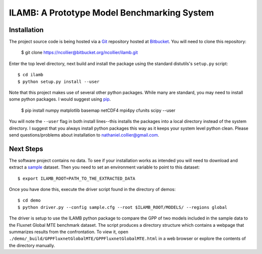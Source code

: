 ILAMB: A Prototype Model Benchmarking System
============================================

Installation
------------

The project source code is being hosted via a `Git <http://git-scm.com/>`_ repository hosted at `Bitbucket <https://bitbucket.org/ncollier/ilamb>`_. You will need to clone this repository:

  $ git clone https://ncollier@bitbucket.org/ncollier/ilamb.git

Enter the top level directory, next build and install the package using the standard distutils's ``setup.py`` script::

  $ cd ilamb
  $ python setup.py install --user

Note that this project makes use of several other python packages. While many are standard, you may need to install some python packages. I would suggest using `pip <https://pypi.python.org/pypi/pip>`_.

  $ pip install numpy matplotlib basemap netCDF4 mpi4py cfunits scipy --user

You will note the ``--user`` flag in both install lines--this installs the packages into a local directory instead of the system directory. I suggest that you always install python packages this way as it keeps your system level python clean. Please send questions/problems about installation to nathaniel.collier@gmail.com.

Next Steps
----------

The software project contains no data. To see if your installation works as intended you will need to download and extract a `sample <http://www.climate.ornl.gov/~ncf/ILAMB/minimal_ILAMB_data.tgz>`_ dataset. Then you need to set an environment variable to point to this dataset::

  $ export ILAMB_ROOT=PATH_TO_THE_EXTRACTED_DATA

Once you have done this, execute the driver script found in the directory of demos::

  $ cd demo
  $ python driver.py --config sample.cfg --root $ILAMB_ROOT/MODELS/ --regions global

The driver is setup to use the ILAMB python package to compare the GPP of two models included in the sample data to the Fluxnet Global MTE benchmark dataset. The script produces a directory structure which contains a webpage that summarizes results from the confrontation. To view it, open ``./demo/_build/GPPFluxnetGlobalMTE/GPPFluxnetGlobalMTE.html`` in a web browser or explore the contents of the directory manually.

